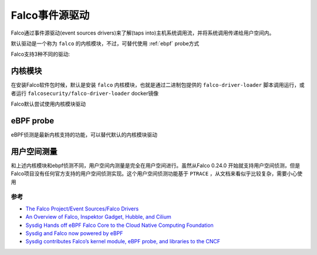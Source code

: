 .. _falco_drivers:

==================
Falco事件源驱动
==================

Falco通过事件源驱动(event sources drivers)来了解(taps into)主机系统调用流，并将系统调用传递给用户空间内。

默认驱动是一个称为 ``falco`` 的内核模块，不过，可替代使用 :ref:`ebpf` probe方式

Falco支持3种不同的驱动:

内核模块
---------

在安装Falco软件包时候，默认是安装 ``falco`` 内核模块，也就是通过二进制包提供的 ``falco-driver-loader`` 脚本调用运行，或者运行 ``falcosecurity/falco-driver-loader`` docker镜像

Falco默认尝试使用内核模块驱动

eBPF probe
-------------

eBPF侦测是最新内核支持的功能，可以替代默认的内核模块驱动

用户空间测量
-------------

和上述内核模块和ebpf侦测不同，用户空间内测量是完全在用户空间进行。虽然从Falco 0.24.0 开始就支持用户空间侦测，但是Falco项目没有任何官方支持的用户空间侦测实现。这个用户空间侦测功能基于 ``PTRACE`` ，从文档来看似乎比较复杂，需要小心使用


参考
=======

- `The Falco Project/Event Sources/Falco Drivers <https://falco.org/docs/event-sources/drivers/>`_
- `An Overview of Falco, Inspektor Gadget, Hubble, and Cilium <https://blog.container-solutions.com/ebpf-cloud-native-tools-an-overview-of-falco-inspektor-gadget-hubble-and-cilium>`_
- `Sysdig Hands off eBPF Falco Core to the Cloud Native Computing Foundation <https://thenewstack.io/sysdig-hands-off-ebpf-falco-core-to-the-cloud-native-computing-foundation/>`_
- `Sysdig and Falco now powered by eBPF <https://sysdig.com/blog/sysdig-and-falco-now-powered-by-ebpf/>`_
- `Sysdig contributes Falco’s kernel module, eBPF probe, and libraries to the CNCF <https://sysdig.com/blog/sysdig-contributes-falco-kernel-ebpf-cncf/>`_
